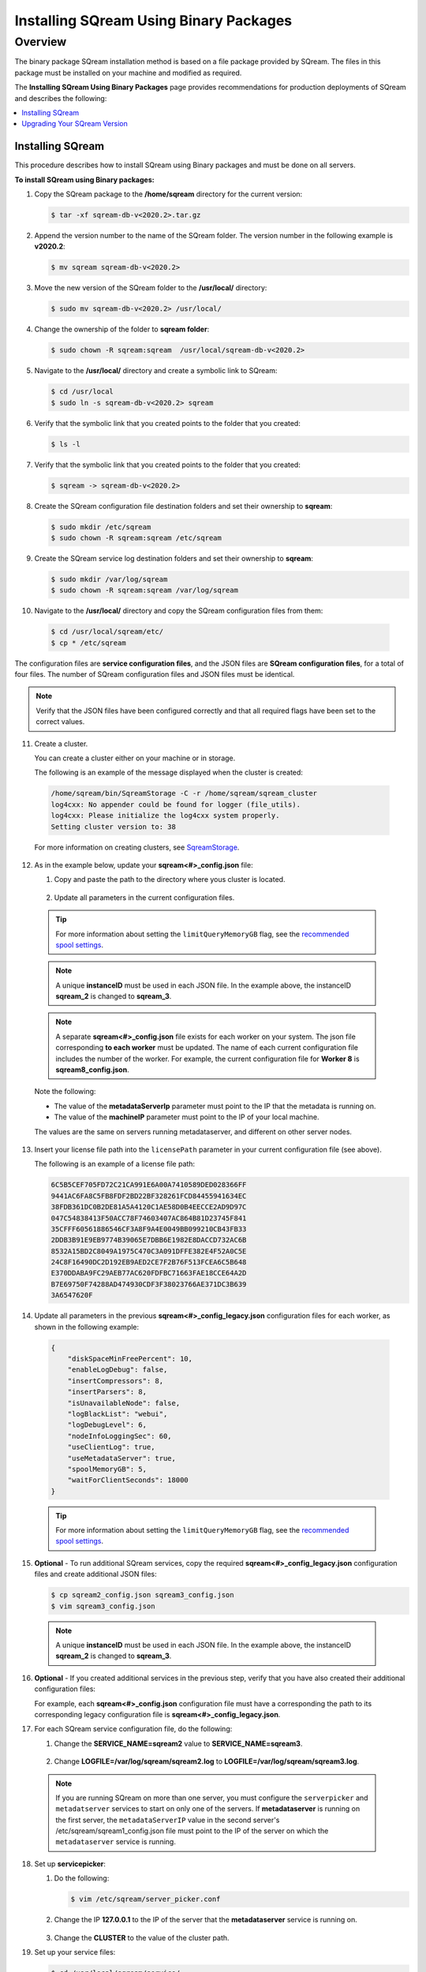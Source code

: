 .. _installing_sqream_with_binary:

*********************************************
Installing SQream Using Binary Packages
*********************************************

Overview
============
The binary package SQream installation method is based on a file package provided by SQream. The files in this package must be installed on your machine and modified as required.

The **Installing SQream Using Binary Packages** page provides recommendations for production deployments of SQream and describes the following:

.. contents:: 
   :local:
   :depth: 1
   
Installing SQream
-----------
This procedure describes how to install SQream using Binary packages and must be done on all servers.

**To install SQream using Binary packages:**

1. Copy the SQream package to the **/home/sqream** directory for the current version:

   .. code-block:: console
   
      $ tar -xf sqream-db-v<2020.2>.tar.gz

2. Append the version number to the name of the SQream folder. The version number in the following example is **v2020.2**:

   .. code-block:: console
   
      $ mv sqream sqream-db-v<2020.2>

3. Move the new version of the SQream folder to the **/usr/local/** directory:

   .. code-block:: console
   
      $ sudo mv sqream-db-v<2020.2> /usr/local/
      
4. Change the ownership of the folder to **sqream folder**:

   .. code-block:: console
   
      $ sudo chown -R sqream:sqream  /usr/local/sqream-db-v<2020.2>

5. Navigate to the **/usr/local/** directory and create a symbolic link to SQream:

   .. code-block:: console
   
      $ cd /usr/local
      $ sudo ln -s sqream-db-v<2020.2> sqream
      
6. Verify that the symbolic link that you created points to the folder that you created:

   .. code-block:: console
   
      $ ls -l
      
7. Verify that the symbolic link that you created points to the folder that you created:

   .. code-block:: console
   
      $ sqream -> sqream-db-v<2020.2>
      
8. Create the SQream configuration file destination folders and set their ownership to **sqream**:

   .. code-block:: console
   
      $ sudo mkdir /etc/sqream
      $ sudo chown -R sqream:sqream /etc/sqream
      
9. Create the SQream service log destination folders and set their ownership to **sqream**:

   .. code-block:: console
   
      $ sudo mkdir /var/log/sqream
      $ sudo chown -R sqream:sqream /var/log/sqream

10. Navigate to the **/usr/local/** directory and copy the SQream configuration files from them:

   .. code-block:: console
   
      $ cd /usr/local/sqream/etc/
      $ cp * /etc/sqream
      
The configuration files are **service configuration files**, and the JSON files are **SQream configuration files**, for a total of four files. The number of SQream configuration files and JSON files must be identical.
      
.. note:: Verify that the JSON files have been configured correctly and that all required flags have been set to the correct values.

11. Create a cluster.

    You can create a cluster either on your machine or in storage.

    The following is an example of the message displayed when the cluster is created:

   .. code-block:: console
   
      /home/sqream/bin/SqreamStorage -C -r /home/sqream/sqream_cluster
      log4cxx: No appender could be found for logger (file_utils).
      log4cxx: Please initialize the log4cxx system properly.
      Setting cluster version to: 38	
	
   For more information on creating clusters, see `SqreamStorage <https://docs.sqream.com/en/v2020-1/reference/cli/sqream_storage.html>`_.
	
12. As in the example below, update your **sqream<#>_config.json** file:

    1. Copy and paste the path to the directory where yous cluster is located.
	
	    ::
		

    2. Update all parameters in the current configuration files.
	
   .. literalinclude:: Binary.txt
      :language: txt
      :emphasize-lines: 2
	  
   .. tip:: For more information about setting the ``limitQueryMemoryGB`` flag, see the `recommended spool settings <https://docs.sqream.com/en/v2020-1/configuration_guides/spooling.html#example-1-recommended-settings>`_.
	  
   .. note:: A unique **instanceID** must be used in each JSON file. In the example above, the instanceID **sqream_2** is changed to **sqream_3**.
	  
   .. note:: A separate **sqream<#>_config.json** file exists for each worker on your system. The json file corresponding **to each worker** must be updated. The name of each current configuration file includes the number of the worker. For example, the current configuration file for **Worker 8** is **sqream8_config.json**.

   Note the following:

   * The value of the **metadataServerIp** parameter must point to the IP that the metadata is running on.
   * The value of the **machineIP** parameter must point to the IP of your local machine.

   The values are the same on servers running metadataserver, and different on other server nodes.

13. Insert your license file path into the ``licensePath`` parameter in your current configuration file (see above).

    The following is an example of a license file path:

    .. code-block::   
    
       6C5B5CEF705FD72C21CA991E6A00A7410589DED028366FF
       9441AC6FA8C5FB8FDF2BD22BF328261FCD84455941634EC
       38FDB361DC0B2DE81A5A4120C1AE58D0B4EECCE2AD9D97C
       047C54838413F50ACC78F74603407AC864B81D23745F841
       35CFFF60561886546CF3A8F9A4E0049BB099210CB43FB33
       2DDB3B91E9EB9774B39065E7DBB6E1982E8DACCD732AC6B
       8532A15BD2C8049A1975C470C3A091DFFE382E4F52A0C5E
       24C8F16490DC2D192EB9AED2CE7F2B76F513FCEA6C5B648
       E370DDABA9FC29AEB77AC620FDFBC71663FAE18CCE64A2D
       B7E69750F74288AD474930CDF3F38023766AE371DC3B639
       3A6547620F 
	
14. Update all parameters in the previous **sqream<#>_config_legacy.json** configuration files for each worker, as shown in the following example:

   .. code-block:: console
   
      {
          "diskSpaceMinFreePercent": 10,
          "enableLogDebug": false,
          "insertCompressors": 8,
          "insertParsers": 8,
          "isUnavailableNode": false,
          "logBlackList": "webui",
          "logDebugLevel": 6,
          "nodeInfoLoggingSec": 60,
          "useClientLog": true,
          "useMetadataServer": true,
          "spoolMemoryGB": 5,
          "waitForClientSeconds": 18000
      }
	  

	  
   .. tip:: For more information about setting the ``limitQueryMemoryGB`` flag, see the `recommended spool settings <https://docs.sqream.com/en/v2020-1/configuration_guides/spooling.html#example-1-recommended-settings>`_.

15. **Optional** - To run additional SQream services, copy the required **sqream<#>_config_legacy.json** configuration files and create additional JSON files:

    .. code-block:: console
   
       $ cp sqream2_config.json sqream3_config.json
       $ vim sqream3_config.json
      
  .. note:: A unique **instanceID** must be used in each JSON file. In the example above, the instanceID **sqream_2** is changed to **sqream_3**.

16. **Optional** - If you created additional services in the previous step, verify that you have also created their additional configuration files:

    For example, each **sqream<#>_config.json** configuration file must have a corresponding the path to its corresponding legacy configuration file is **sqream<#>_config_legacy.json**.
      
17. For each SQream service configuration file, do the following:

    1. Change the **SERVICE_NAME=sqream2** value to **SERVICE_NAME=sqream3**.
	
	    ::
    
    2. Change **LOGFILE=/var/log/sqream/sqream2.log** to **LOGFILE=/var/log/sqream/sqream3.log**.
    
  .. note:: If you are running SQream on more than one server, you must configure the ``serverpicker`` and ``metadatserver`` services to start on only one of the servers. If **metadataserver** is running on the first server, the ``metadataServerIP`` value in the second server's /etc/sqream/sqream1_config.json file must point to the IP of the server on which the ``metadataserver`` service is running.
    
18. Set up **servicepicker**:

    1. Do the following:

       .. code-block:: console
   
          $ vim /etc/sqream/server_picker.conf
    
    2. Change the IP **127.0.0.1** to the IP of the server that the **metadataserver** service is running on.

        ::	
    
    3. Change the **CLUSTER** to the value of the cluster path.
     
19. Set up your service files:      
      
    .. code-block:: console
   
       $ cd /usr/local/sqream/service/
       $ cp sqream2.service sqream3.service
       $ vim sqream3.service      
       
20. Increment each **EnvironmentFile=/etc/sqream/sqream2-service.conf** configuration file for each SQream service file, as shown below:

    .. code-block:: console
     
       $ EnvironmentFile=/etc/sqream/sqream<3>-service.conf
       
21. Copy and register your service files into systemd:       
       
    .. code-block:: console
     
       $ sudo cp metadataserver.service /usr/lib/systemd/system/
       $ sudo cp serverpicker.service /usr/lib/systemd/system/
       $ sudo cp sqream*.service /usr/lib/systemd/system/
       
22. Verify that the above have been copied successfully:
 
    .. code-block:: console
     
       $ ls -l /usr/lib/systemd/system/sqream*
       $ ls -l /usr/lib/systemd/system/metadataserver.service
       $ ls -l /usr/lib/systemd/system/serverpicker.service
       $ sudo systemctl daemon-reload       
       
23. Copy the license into the **/etc/license** directory:

    .. code-block:: console
     
       $ cp license.enc /etc/sqream/   
       
If you have an HDFS environment, see :ref:`Configuring an HDFS Environment for the User sqream <hdfs>`.

For more information about installing Studio on a stand-alone server, see :ref:`installing_studio_on_stand_alone_server`.

Upgrading Your SQream Version
-----------
Upgrading your SQream version requires stopping all running services while you manually upgrade SQream.

**To upgrade your version of SQream:**

1. Stop all actively running SQream services.

  .. note:: All SQream services must remain stopped while the upgrade is in process. Ensuring that SQream services remain stopped depends on the tool being used.

  For an example of stopping actively running SQream services, see :ref:`Launching SQream with Monit <launching_sqream_with_monit>`.
      
2. Verify that SQream has stopped listening on ports **500X**, **510X**, and **310X**:

   .. code-block:: console

      $ sudo netstat -nltp

3. Replace the old version, such as ``sqream-db-v2020.2``, with the new version, such as ``sqream-db-v2021.1``:

   .. code-block:: console
    
      $ cd /home/sqream
      $ mkdir tempfolder
      $ mv sqream-db-v2021.1.tar.gz tempfolder/
      $ tar -xf sqream-db-v2021.1.tar.gz
      $ sudo mv sqream /usr/local/sqream-db-v2021.1
      $ cd /usr/local
      $ sudo chown -R sqream:sqream sqream-db-v2021.1
   
4. Remove the symbolic link:

   .. code-block:: console
   
      $ sudo rm sqream
   
5. Create a new symbolic link named "sqream" pointing to the new version:

   .. code-block:: console  

      $ sudo ln -s sqream-db-v2021.1 sqream

6. Verify that the symbolic SQream link points to the real folder:

   .. code-block:: console  

      $ ls -l
	 
   The following is an example of the correct output:

   .. code-block:: console
    
      $ sqream -> sqream-db-v2021.1

7. **Optional -** (for major versions) Upgrade your version of SQream storage cluster, as shown in the following example:

   .. code-block:: console  

      $ cat /etc/sqream/sqream1_config.json |grep cluster
      $ ./upgrade_storage <cluster path>
	  
   The following is an example of the correct output:
	  
   .. code-block:: console  

	  get_leveldb_version path{<cluster path>}
	  current storage version 23
      upgrade_v24
      upgrade_storage to 24
	  upgrade_storage to 24 - Done
	  upgrade_v25
	  upgrade_storage to 25
	  upgrade_storage to 25 - Done
	  upgrade_v26
	  upgrade_storage to 26
	  upgrade_storage to 26 - Done
	  validate_leveldb
	  ...
      upgrade_v37
	  upgrade_storage to 37
	  upgrade_storage to 37 - Done
	  validate_leveldb
      storage has been upgraded successfully to version 37
 
8. Verify that the latest version has been installed:

   .. code-block:: console
    
      $ ./sqream sql --username sqream --password sqream --host localhost --databasename master -c "SELECT SHOW_VERSION();"
      
   The following is an example of the correct output:
 
   .. code-block:: console
    
      v2021.1
      1 row
      time: 0.050603s 
 
  For more information, see the `upgrade_storage <https://docs.sqream.com/en/v2020-1/reference/cli/upgrade_storage.html>`_ command line program.

  For more information about installing Studio on a stand-alone server, see `Installing Studio on a Stand-Alone Server <https://docs.sqream.com/en/v2020-1/installation_guides/installing_studio_on_stand_alone_server.html>`_.
